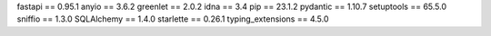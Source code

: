 fastapi           == 0.95.1
anyio             == 3.6.2
greenlet          == 2.0.2
idna              == 3.4
pip               == 23.1.2
pydantic          == 1.10.7
setuptools        == 65.5.0
sniffio           == 1.3.0
SQLAlchemy        == 1.4.0
starlette         == 0.26.1
typing_extensions == 4.5.0